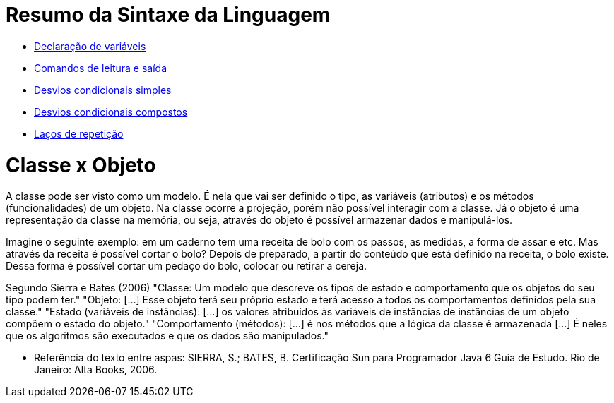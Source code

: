 //caminho padrão para imagens

:figure-caption: Figura
:doctype: book

//gera apresentacao
//pode se baixar os arquivos e add no diretório
:revealjsdir: https://cdnjs.cloudflare.com/ajax/libs/reveal.js/3.8.0

//GERAR ARQUIVOS
//make slides
//make ebook

= Resumo da Sintaxe da Linguagem

- link:codigos/Exemplo1.java[Declaração de variáveis]
- link:codigos/Exemplo2.java[Comandos de leitura e saída]
- link:codigos/Exemplo3.java[Desvios condicionais simples]
- link:codigos/Exemplo4.java[Desvios condicionais compostos]
- link:codigos/Exemplo5.java[Laços de repetição]

= Classe x Objeto

A classe pode ser visto como um  modelo. É nela que vai ser definido o tipo, as variáveis (atributos) e os métodos (funcionalidades) de um objeto. Na classe ocorre a projeção, porém não possível interagir com a classe. Já o objeto é uma representação da classe na memória, ou seja, através do objeto é possível armazenar dados e manipulá-los. 

Imagine o seguinte exemplo: em um caderno tem uma receita de bolo com os passos, as medidas, a forma de assar e etc. Mas através da receita é possível cortar o bolo? Depois de preparado, a partir do conteúdo que está definido na receita, o bolo existe. Dessa forma é possível cortar um pedaço do bolo, colocar ou retirar a cereja.

Segundo Sierra e Bates (2006)  
"Classe: Um modelo que descreve os tipos de estado e comportamento que os objetos do seu tipo podem ter." 
"Objeto: [...] Esse objeto terá seu próprio estado e terá acesso a todos os comportamentos definidos pela sua classe."
"Estado (variáveis de instâncias): [...] os valores atribuídos às variáveis de instâncias de instâncias de um objeto compõem o estado do objeto." 
"Comportamento (métodos): [...] é nos métodos que a lógica da classe é armazenada [...] É neles que os algoritmos são executados e que os dados são manipulados."

- Referência do texto entre aspas: SIERRA, S.; BATES, B. Certificação  Sun para Programador Java 6 Guia de Estudo. Rio de Janeiro: Alta Books, 2006.



